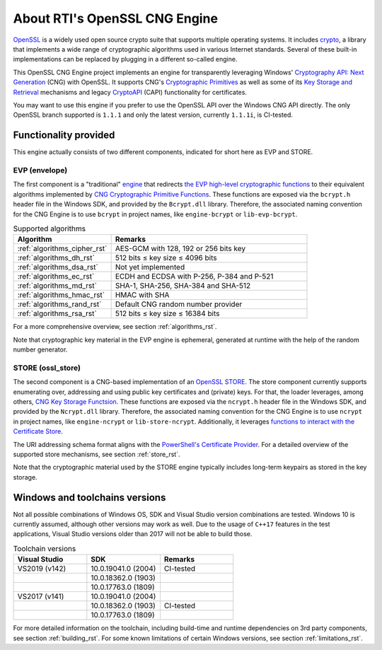 .. _about_rst:

About RTI's OpenSSL CNG Engine
==============================

`OpenSSL <https://www.openssl.org>`_ is a widely used open source crypto suite that supports multiple operating systems. It includes `crypto <https://www.openssl.org/docs/man1.1.1/man7/crypto.html>`_, a library that implements a wide range of cryptographic algorithms used in various Internet standards. Several of these built-in implementations can be replaced by plugging in a different so-called engine.

This OpenSSL CNG Engine project implements an engine for transparently leveraging Windows' `Cryptography API: Next Generation <https://docs.microsoft.com/en-us/windows/win32/seccng/cng-portal>`_ (CNG) with OpenSSL. It supports CNG's `Cryptographic Primitives <https://docs.microsoft.com/en-us/windows/win32/seccng/cryptographic-primitives>`_ as well as some of its `Key Storage and Retrieval <https://docs.microsoft.com/en-us/windows/win32/seccng/key-storage-and-retrieval>`_ mechanisms and legacy `CryptoAPI <https://docs.microsoft.com/en-us/windows/win32/api/wincrypt/>`_ (CAPI) functionality for certificates.

You may want to use this engine if you prefer to use the OpenSSL API over the Windows CNG API directly. The only OpenSSL branch supported is ``1.1.1`` and only the latest version, currently ``1.1.1i``, is CI-tested.


Functionality provided
----------------------

This engine actually consists of two different components, indicated for short here as EVP and STORE.

EVP (envelope)
******************

The first component is a "traditional" `engine <https://github.com/openssl/openssl/blob/OpenSSL_1_1_1i/README.ENGINE>`_ that redirects `the EVP high-level cryptographic functions <https://www.openssl.org/docs/man1.1.1/man7/evp.html>`_ to their equivalent algorithms implemented by `CNG Cryptographic Primitive Functions <https://docs.microsoft.com/en-us/windows/win32/seccng/cng-cryptographic-primitive-functions>`_. These functions are exposed via the ``bcrypt.h`` header file in the Windows SDK, and provided by the ``Bcrypt.dll`` library. Therefore, the associated naming convention for the CNG Engine is to use ``bcrypt`` in project names, like ``engine-bcrypt`` or ``lib-evp-bcrypt``.

.. list-table:: Supported algorithms
   :widths: 25 50
   :header-rows: 1

   * - Algorithm
     - Remarks
   * - :ref:`algorithms_cipher_rst`
     - AES-GCM with 128, 192 or 256 bits key
   * - :ref:`algorithms_dh_rst`
     - 512 bits ≤ key size ≤ 4096 bits
   * - :ref:`algorithms_dsa_rst`
     - Not yet implemented
   * - :ref:`algorithms_ec_rst`
     - ECDH and ECDSA with P-256, P-384 and P-521
   * - :ref:`algorithms_md_rst`
     - SHA-1, SHA-256, SHA-384 and SHA-512
   * - :ref:`algorithms_hmac_rst`
     - HMAC with SHA
   * - :ref:`algorithms_rand_rst`
     - Default CNG random number provider
   * - :ref:`algorithms_rsa_rst`
     - 512 bits ≤ key size ≤ 16384 bits

For a more comprehensive overview, see section :ref:`algorithms_rst`.

Note that cryptographic key material in the EVP engine is ephemeral, generated at runtime with the help of the random number generator.


STORE (ossl_store)
**********************

The second component is a CNG-based implementation of an `OpenSSL STORE <https://www.openssl.org/docs/man1.1.1/man7/ossl_store.html>`_. The store component currently supports enumerating over, addressing and using public key certificates and (private) keys. For that, the loader leverages, among others, `CNG Key Storage Functsion <https://docs.microsoft.com/en-us/windows/win32/seccng/cng-key-storage-functions>`_. These functions are exposed via the ``ncrypt.h`` header file in the Windows SDK, and provided by the ``Ncrypt.dll`` library. Therefore, the associated naming convention for the CNG Engine is to use ``ncrypt`` in project names, like ``engine-ncrypt`` or ``lib-store-ncrypt``. Additionally, it leverages `functions to interact with the Certificate Store <https://docs.microsoft.com/en-us/windows/win32/api/wincrypt/>`_.

The URI addressing schema format aligns with the `PowerShell's Certificate Provider <https://docs.microsoft.com/en-us/powershell/module/microsoft.powershell.security/about/about_certificate_provider?view=powershell-7.1>`_. For a detailed overview of the supported store mechanisms, see section :ref:`store_rst`.

Note that the cryptographic material used by the STORE engine typically includes long-term keypairs as stored in the key storage.


Windows and toolchains versions
-------------------------------

Not all possible combinations of Windows OS, SDK and Visual Studio version combinations are tested. Windows 10 is currently assumed, although other versions may work as well. Due to the usage of ``C++17`` features in the test applications, Visual Studio versions older than 2017 will not be able to build those.

.. list-table:: Toolchain versions
   :widths: 20 20 20
   :header-rows: 1

   * - Visual Studio
     - SDK
     - Remarks
   * - VS2019 (v142)
     - 10.0.19041.0 (2004)
     - CI-tested
   * -
     - 10.0.18362.0 (1903)
     -
   * -
     - 10.0.17763.0 (1809)
     -
   * - VS2017 (v141)
     - 10.0.19041.0 (2004)
     -
   * -
     - 10.0.18362.0 (1903)
     - CI-tested
   * -
     - 10.0.17763.0 (1809)
     -

For more detailed information on the toolchain, including build-time and runtime dependencies on 3rd party components, see section :ref:`building_rst`. 
For some known limitations of certain Windows versions, see section :ref:`limitations_rst`.
